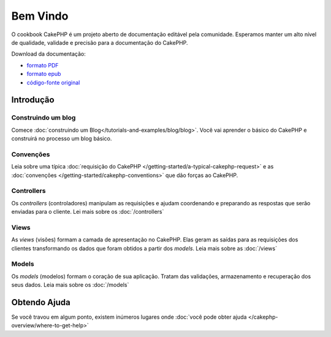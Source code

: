 .. CakePHP Cookbook documentation master file, created by
   sphinx-quickstart on Tue Jan 18 12:54:14 2011.
   You can adapt this file completely to your liking, but it should at least
   contain the root `toctree` directive.

Bem Vindo
#########

O cookbook CakePHP é um projeto aberto de documentação editável pela comunidade.
Esperamos manter um alto nível de qualidade, validade e precisão para a
documentação do CakePHP.

.. container:: offline-download

    Download da documentação:

    - `formato PDF <../_downloads/pt/CakePHPCookbook.pdf>`_
    - `formato epub <../_downloads/pt/CakePHPCookbook.epub>`_
    - `código-fonte original <http://github.com/cakephp/docs>`_

Introdução
==========

Construindo um blog
-------------------

Comece :doc:`construindo um Blog</tutorials-and-examples/blog/blog>`.
Você vai aprender o básico do CakePHP e construirá no processo um blog básico.

Convenções
----------

Leia sobre uma típica :doc:`requisição do CakePHP
</getting-started/a-typical-cakephp-request>` e as :doc:`convenções
</getting-started/cakephp-conventions>` que dão forças ao CakePHP.

Controllers
-----------
Os `controllers` (controladores) manipulam as requisições e ajudam coordenando e
preparando as respostas que serão enviadas para o cliente.
Lei mais sobre os :doc:`/controllers`

Views
-----

As `views` (visões) formam a camada de apresentação no CakePHP. Elas geram as
saídas para as requisições dos clientes transformando os dados que foram obtidos
a partir dos `models`.
Leia mais sobre as :doc:`/views`

Models
------

Os `models` (modelos) formam o coração de sua aplicação. Tratam das validações,
armazenamento e recuperação dos seus dados.
Leia mais sobre os :doc:`/models`

Obtendo Ajuda
=============

Se você travou em algum ponto, existem inúmeros lugares onde :doc:`você pode
obter ajuda </cakephp-overview/where-to-get-help>`
